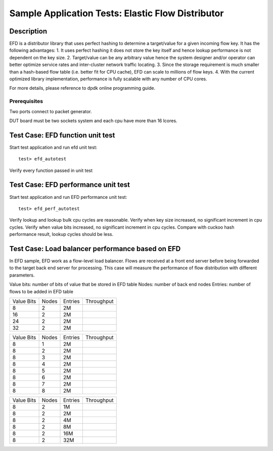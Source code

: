 .. Copyright (c) <2010-2017>, Intel Corporation
   All rights reserved.
   
   Redistribution and use in source and binary forms, with or without
   modification, are permitted provided that the following conditions
   are met:
   
   - Redistributions of source code must retain the above copyright
     notice, this list of conditions and the following disclaimer.
   
   - Redistributions in binary form must reproduce the above copyright
     notice, this list of conditions and the following disclaimer in
     the documentation and/or other materials provided with the
     distribution.
   
   - Neither the name of Intel Corporation nor the names of its
     contributors may be used to endorse or promote products derived
     from this software without specific prior written permission.
   
   THIS SOFTWARE IS PROVIDED BY THE COPYRIGHT HOLDERS AND CONTRIBUTORS
   "AS IS" AND ANY EXPRESS OR IMPLIED WARRANTIES, INCLUDING, BUT NOT
   LIMITED TO, THE IMPLIED WARRANTIES OF MERCHANTABILITY AND FITNESS
   FOR A PARTICULAR PURPOSE ARE DISCLAIMED. IN NO EVENT SHALL THE
   COPYRIGHT OWNER OR CONTRIBUTORS BE LIABLE FOR ANY DIRECT, INDIRECT,
   INCIDENTAL, SPECIAL, EXEMPLARY, OR CONSEQUENTIAL DAMAGES
   (INCLUDING, BUT NOT LIMITED TO, PROCUREMENT OF SUBSTITUTE GOODS OR
   SERVICES; LOSS OF USE, DATA, OR PROFITS; OR BUSINESS INTERRUPTION)
   HOWEVER CAUSED AND ON ANY THEORY OF LIABILITY, WHETHER IN CONTRACT,
   STRICT LIABILITY, OR TORT (INCLUDING NEGLIGENCE OR OTHERWISE)
   ARISING IN ANY WAY OUT OF THE USE OF THIS SOFTWARE, EVEN IF ADVISED
   OF THE POSSIBILITY OF SUCH DAMAGE.

==================================================
Sample Application Tests: Elastic Flow Distributor
==================================================

Description
-----------
EFD is a distributor library that uses perfect hashing to determine a
target/value for a given incoming flow key.
It has the following advantages: 
1. It uses perfect hashing it does not store the key itself and hence
lookup performance is not dependent on the key size. 
2. Target/value can be any arbitrary value hence the system designer
and/or operator can better optimize service rates and inter-cluster
network traffic locating. 
3. Since the storage requirement is much smaller than a hash-based flow
table (i.e. better fit for CPU cache), EFD can scale to millions of flow
keys.
4. With the current optimized library implementation, performance is fully
scalable with any number of CPU cores.

For more details, please reference to dpdk online programming guide.

Prerequisites
=============
Two ports connect to packet generator.

DUT board must be two sockets system and each cpu have more than 16 lcores.

Test Case: EFD function unit test
---------------------------------
Start test application and run efd unit test::

   test> efd_autotest

Verify every function passed in unit test

Test Case: EFD performance unit test
------------------------------------
Start test application and run EFD performance unit test::

   test> efd_perf_autotest

Verify lookup and lookup bulk cpu cycles are reasonable.
Verify when key size increased, no significant increment in cpu cycles.
Verify when value bits increased, no significant increment in cpu cycles.
Compare with cuckoo hash performance result, lookup cycles should be less.

Test Case: Load balancer performance based on EFD
-------------------------------------------------
In EFD sample, EFD work as a flow-level load balancer. Flows are received at
a front end server before being forwarded to the target back end server for
processing. This case will measure the performance of flow distribution with
different parameters.

Value bits: number of bits of value that be stored in EFD table
Nodes: number of back end nodes
Entries: number of flows to be added in EFD table

+--------------+-------+-----------+------------+
| Value Bits   | Nodes | Entries   | Throughput |
+--------------+-------+-----------+------------+
|  8           |   2   |    2M     |            |
+--------------+-------+-----------+------------+
|  16          |   2   |    2M     |            |
+--------------+-------+-----------+------------+
|  24          |   2   |    2M     |            |
+--------------+-------+-----------+------------+
|  32          |   2   |    2M     |            |
+--------------+-------+-----------+------------+

+--------------+-------+-----------+------------+
| Value Bits   | Nodes | Entries   | Throughput |
+--------------+-------+-----------+------------+
|  8           |   1   |    2M     |            |
+--------------+-------+-----------+------------+
|  8           |   2   |    2M     |            |
+--------------+-------+-----------+------------+
|  8           |   3   |    2M     |            |
+--------------+-------+-----------+------------+
|  8           |   4   |    2M     |            |
+--------------+-------+-----------+------------+
|  8           |   5   |    2M     |            |
+--------------+-------+-----------+------------+
|  8           |   6   |    2M     |            |
+--------------+-------+-----------+------------+
|  8           |   7   |    2M     |            |
+--------------+-------+-----------+------------+
|  8           |   8   |    2M     |            |
+--------------+-------+-----------+------------+

+--------------+-------+-----------+------------+
| Value Bits   | Nodes | Entries   | Throughput |
+--------------+-------+-----------+------------+
|  8           |   2   |    1M     |            |
+--------------+-------+-----------+------------+
|  8           |   2   |    2M     |            |
+--------------+-------+-----------+------------+
|  8           |   2   |    4M     |            |
+--------------+-------+-----------+------------+
|  8           |   2   |    8M     |            |
+--------------+-------+-----------+------------+
|  8           |   2   |    16M    |            |
+--------------+-------+-----------+------------+
|  8           |   2   |    32M    |            |
+--------------+-------+-----------+------------+
